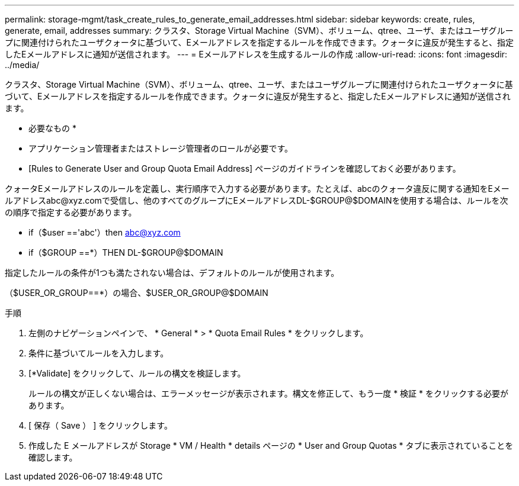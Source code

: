 ---
permalink: storage-mgmt/task_create_rules_to_generate_email_addresses.html 
sidebar: sidebar 
keywords: create, rules, generate, email, addresses 
summary: クラスタ、Storage Virtual Machine（SVM）、ボリューム、qtree、ユーザ、またはユーザグループに関連付けられたユーザクォータに基づいて、Eメールアドレスを指定するルールを作成できます。クォータに違反が発生すると、指定したEメールアドレスに通知が送信されます。 
---
= Eメールアドレスを生成するルールの作成
:allow-uri-read: 
:icons: font
:imagesdir: ../media/


[role="lead"]
クラスタ、Storage Virtual Machine（SVM）、ボリューム、qtree、ユーザ、またはユーザグループに関連付けられたユーザクォータに基づいて、Eメールアドレスを指定するルールを作成できます。クォータに違反が発生すると、指定したEメールアドレスに通知が送信されます。

* 必要なもの *

* アプリケーション管理者またはストレージ管理者のロールが必要です。
* [Rules to Generate User and Group Quota Email Address] ページのガイドラインを確認しておく必要があります。


クォータEメールアドレスのルールを定義し、実行順序で入力する必要があります。たとえば、abcのクォータ違反に関する通知をEメールアドレスabc@xyz.comで受信し、他のすべてのグループにEメールアドレスDL-$GROUP@$DOMAINを使用する場合は、ルールを次の順序で指定する必要があります。

* if（$user =='abc'）then abc@xyz.com
* if（$GROUP ==*）THEN DL-$GROUP@$DOMAIN


指定したルールの条件が1つも満たされない場合は、デフォルトのルールが使用されます。

（$USER_OR_GROUP==*）の場合、$USER_OR_GROUP@$DOMAIN

.手順
. 左側のナビゲーションペインで、 * General * > * Quota Email Rules * をクリックします。
. 条件に基づいてルールを入力します。
. [*Validate] をクリックして、ルールの構文を検証します。
+
ルールの構文が正しくない場合は、エラーメッセージが表示されます。構文を修正して、もう一度 * 検証 * をクリックする必要があります。

. [ 保存（ Save ） ] をクリックします。
. 作成した E メールアドレスが Storage * VM / Health * details ページの * User and Group Quotas * タブに表示されていることを確認します。

